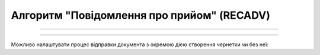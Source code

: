 Алгоритм "Повідомлення про прийом" (RECADV)
#####################################################################################################################

.. role:: red

.. role:: underline

.. role:: green

.. role:: orange

.. role:: purple

----------------------------------------------------

.. image:: pics/RECADV_API_work_001.png
   :align: center
   :width: 800px

----------------------------------------------------

Можливо налаштувати процес відправки документа з окремою дією створення чернетки чи без неї:

.. csv-table:: 
  :file: EDI_API_work.csv
  :widths:  40
  :stub-columns: 0







